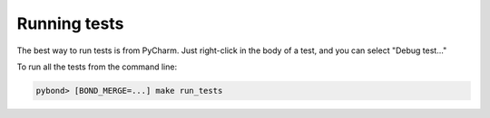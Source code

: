 Running tests
-----------------

The best way to run tests is from PyCharm. Just right-click in the body of a test, and you can select "Debug test..."

To run all the tests from the command line:

.. code::

   pybond> [BOND_MERGE=...] make run_tests

   
 
    
